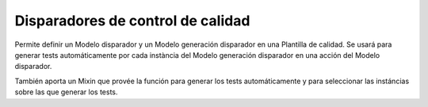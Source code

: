 Disparadores de control de calidad
==================================

Permite definir un Modelo disparador y un Modelo generación disparador en una
Plantilla de calidad. Se usará para generar tests automáticamente por cada
instància del Modelo generación disparador en una acción del Modelo disparador.

También aporta un Mixin que provée la función para generar los tests
automáticamente y para seleccionar las instáncias sobre las que generar los
tests.
